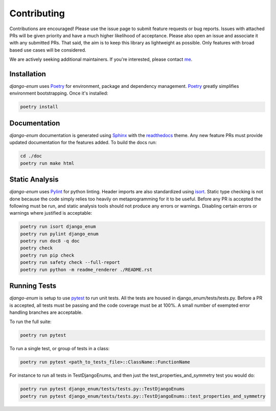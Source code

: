 .. _Poetry: https://python-poetry.org/
.. _Pylint: https://www.pylint.org/
.. _isort: https://pycqa.github.io/isort/
.. _mypy: http://mypy-lang.org/
.. _django-pytest: https://pytest-django.readthedocs.io/en/latest/
.. _pytest: https://docs.pytest.org/en/stable/
.. _Sphinx: https://www.sphinx-doc.org/en/master/
.. _readthedocs: https://readthedocs.org/
.. _me: https://github.com/bckohan

Contributing
############

Contributions are encouraged! Please use the issue page to submit feature
requests or bug reports. Issues with attached PRs will be given priority and
have a much higher likelihood of acceptance. Please also open an issue and
associate it with any submitted PRs. That said, the aim is to keep this library
as lightweight as possible. Only features with broad based use cases will be
considered.

We are actively seeking additional maintainers. If you're interested, please
contact me_.


Installation
------------

`django-enum` uses Poetry_ for environment, package and dependency
management. Poetry_ greatly simplifies environment bootstrapping. Once it's
installed:

.. code-block::

    poetry install

Documentation
-------------

`django-enum` documentation is generated using Sphinx_ with the
readthedocs_ theme. Any new feature PRs must provide updated documentation for
the features added. To build the docs run:

.. code-block::

    cd ./doc
    poetry run make html


Static Analysis
---------------

`django-enum` uses Pylint_ for python linting. Header imports are also
standardized using isort_. Static type checking is not done because the code
simply relies too heavily on metaprogramming for it to be useful. Before any
PR is accepted the following must be run, and static analysis tools should not
produce any errors or warnings. Disabling certain errors or warnings where
justified is acceptable:

.. code-block::

    poetry run isort django_enum
    poetry run pylint django_enum
    poetry run doc8 -q doc
    poetry check
    poetry run pip check
    poetry run safety check --full-report
    poetry run python -m readme_renderer ./README.rst


Running Tests
-------------

`django-enum` is setup to use pytest_ to run unit tests. All the tests are
housed in django_enum/tests/tests.py. Before a PR is accepted, all tests
must be passing and the code coverage must be at 100%. A small number of
exempted error handling branches are acceptable.

To run the full suite:

.. code-block::

    poetry run pytest

To run a single test, or group of tests in a class:

.. code-block::

    poetry run pytest <path_to_tests_file>::ClassName::FunctionName

For instance to run all tests in TestDjangoEnums, and then just the
test_properties_and_symmetry test you would do:

.. code-block::

    poetry run pytest django_enum/tests/tests.py::TestDjangoEnums
    poetry run pytest django_enum/tests/tests.py::TestDjangoEnums::test_properties_and_symmetry

